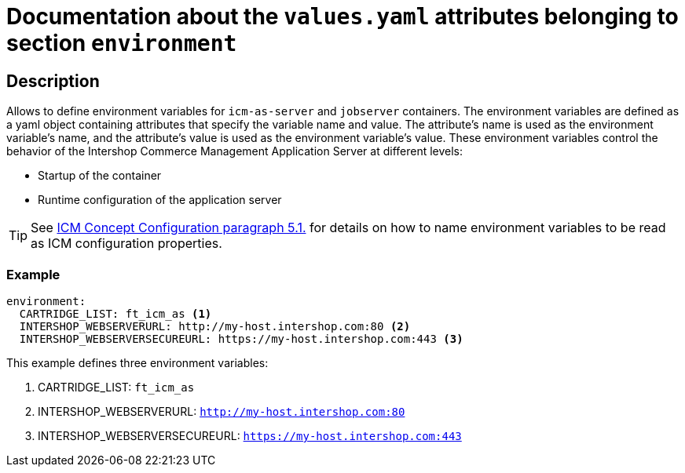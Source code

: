 = Documentation about the `values.yaml` attributes belonging to section `environment`

:icons: font

:mandatory: image:../images/mandatory.webp[]
:optional: image:../images/optional.webp[]
:conditional: image:../images/conditional.webp[]

== Description

Allows to define environment variables for `icm-as-server` and `jobserver` containers. The environment variables are defined as a yaml object containing attributes that specify the variable name and value. The attribute's name is used as the environment variable's name, and the attribute's value is used as the environment variable's value. These environment variables control the behavior of the Intershop Commerce Management Application Server at different levels:

* Startup of the container
* Runtime configuration of the application server

[TIP]
====
See https://support.intershop.com/kb/index.php/Display/301L43[ICM Concept Configuration paragraph 5.1.] for details on how to name environment variables to be read as ICM configuration properties.
====

=== Example

[source,yaml]
----
environment:
  CARTRIDGE_LIST: ft_icm_as <1>
  INTERSHOP_WEBSERVERURL: http://my-host.intershop.com:80 <2>
  INTERSHOP_WEBSERVERSECUREURL: https://my-host.intershop.com:443 <3>
----

This example defines three environment variables:

<1> CARTRIDGE_LIST: `ft_icm_as`
<2> INTERSHOP_WEBSERVERURL: `http://my-host.intershop.com:80`
<3> INTERSHOP_WEBSERVERSECUREURL: `https://my-host.intershop.com:443`
